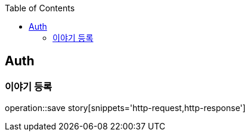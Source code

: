 :doctype: book
:icons: font
:source-highlighter: highlightjs
:toc: left
:toclevels: 4

== Auth
=== 이야기 등록
operation::save story[snippets='http-request,http-response']